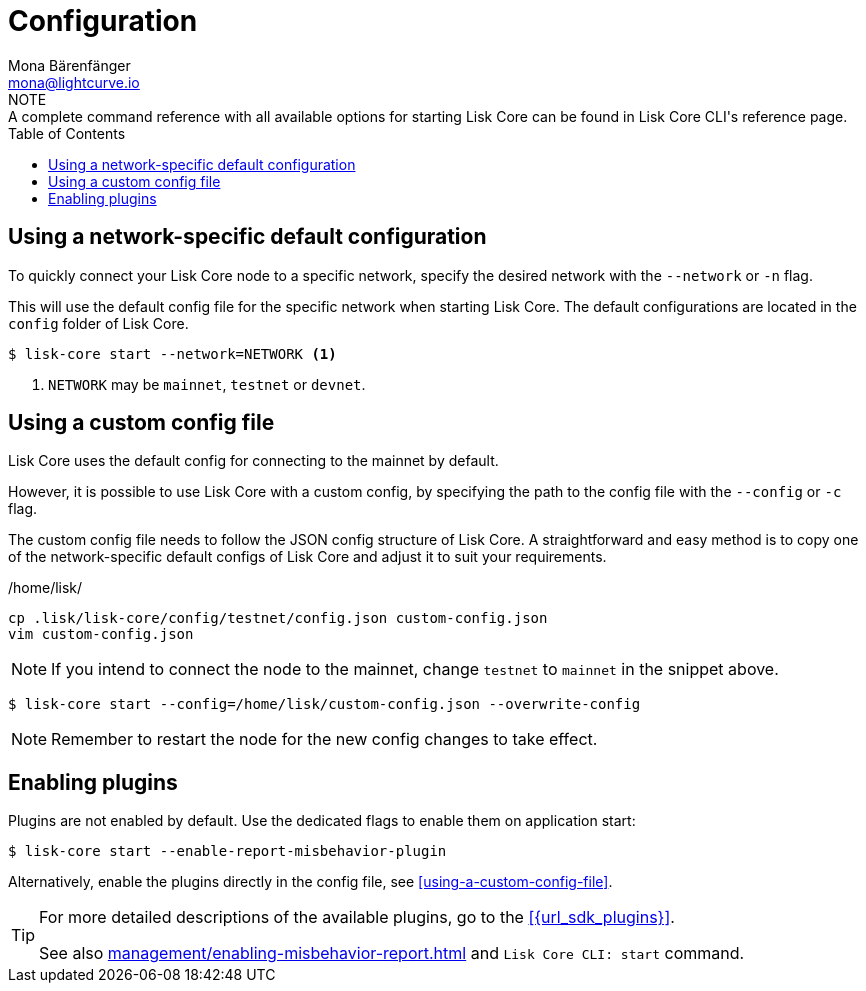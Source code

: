 = Configuration
Mona Bärenfänger <mona@lightcurve.io>
:description: How to configure Lisk Core using custom config files.
// Settings
:toc:
:source-highlighter: coderay
:v_sdk: master
// External URLs
// Project URLs
:url_config: reference/cli.adoc
:url_config_clo: reference/cli.adoc#clo
:url_config_start: reference/cli.adoc#start
:url_config_structure: reference/cli.adoc#structure
:url_docker: management/docker.adoc
:url_enable_pom: management/enabling-misbehavior-report.adoc
:url_management_forging: management/forging.adoc
:url_pm2_restart: management/pm2.adoc#refreshing-restarting-lisk-core
:url_source: management/source.adoc
// :url_sdk_plugins: lisk-sdk::plugins/index.adoc
//TODO: Update the commented out hyperlinks once the pages are available.
//NOTE: A complete command reference with all available options for starting Lisk Core can be found in the xref:{url_config_start}[Lisk Core CLI].
NOTE: A complete command reference with all available options for starting Lisk Core can be found in Lisk Core CLI's reference page.

== Using a network-specific default configuration

To quickly connect your Lisk Core node to a specific network, specify the desired network with the `--network` or `-n` flag.

This will use the default config file for the specific network when starting Lisk Core.
The default configurations are located in the `config` folder of Lisk Core.

[source,bash]
----
$ lisk-core start --network=NETWORK <1>
----

<1> `NETWORK` may be `mainnet`, `testnet` or `devnet`.

== Using a custom config file

Lisk Core uses the default config for connecting to the mainnet by default.

However, it is possible to use Lisk Core with a custom config, by specifying the path to the config file with the `--config` or `-c` flag.

The custom config file needs to follow the JSON config structure of Lisk Core.
A straightforward and easy method is to copy one of the network-specific default configs of Lisk Core and adjust it to suit your requirements.

./home/lisk/
[source,bash]
----
cp .lisk/lisk-core/config/testnet/config.json custom-config.json
vim custom-config.json
----

NOTE: If you intend to connect the node to the mainnet, change `testnet` to `mainnet` in the snippet above.

[source,bash]
----
$ lisk-core start --config=/home/lisk/custom-config.json --overwrite-config
----

//NOTE: Remember to xref:{url_pm2_restart}[restart] the node for the new config changes to take effect.
NOTE: Remember to restart the node for the new config changes to take effect.

== Enabling plugins

Plugins are not enabled by default.
Use the dedicated flags to enable them on application start:

[source,bash]
----
$ lisk-core start --enable-report-misbehavior-plugin
----

Alternatively, enable the plugins directly in the config file, see <<using-a-custom-config-file>>.

[TIP]
====
For more detailed descriptions of the available plugins, go to the xref:{url_sdk_plugins}[].

// See also xref:{url_enable_pom}[] and xref:{url_config_start}[Lisk Core CLI: start]
See also xref:{url_enable_pom}[] and `Lisk Core CLI: start` command.
====
////
[IMPORTANT]
====
If you are using the Docker image, Lisk Core is configured in a slightly different manner.
Please go to the xref:{url_docker}[Docker image commands] page to find out more regarding the docker-specific configuration of the Lisk Core.
====

[[network_specific_config]]
== Network-specific config files

The root folder for all configurations is `config/`.
The *default* network is `devnet`.
To connect to another network, specify the `network` when starting the Lisk Core as described in xref:{url_config}[Config reference].
The *network specific configurations* can be found under `config/<network>/config.json`, whereby `<network>` can be any of these values listed below:

* `devnet`
* `betanet`

[IMPORTANT]
====
Do not override any value in the files mentioned above, as the changes will be overwritten everytime the Lisk Core is upgraded.
If a custom configuration is required, use the environment variables or alternatively create your own `.json` file and pass it as xref:{url_config_clo}[command line option].
====


== Custom config file

Only the values required to be overwritten are necessary.
For all other options the pre-defined values will be used as described in the <<order, Config Load Order>> section.

[NOTE]
====
The *Application* and *Commander application* both provide a `config.json`, which can be customized as desired.

For the *Source code*, the config file needs to be created separately and needs to be passed as described below:
====

[tabs]
=====
Application::
+
--
The Lisk Core application provides a custom `config.json` which is stored in the root folder of your Lisk Core installation by default.

For example, if Lisk Core is installed under `~/lisk-beta`, then the config is stored directly in `~/lisk-beta/config.json`.

The updated `config.json` will be used automatically when reloading the node with the following command:

[source,bash]
----
bash lisk.sh reload
----
--
Commander application::
+
--
Lisk Commander provides a custom `config.json` which is stored in the root folder of your Lisk Core instance by default.

For example, if Lisk Core is installed under `~/.lisk/instances/lisk-betanet`, then the config is stored directly in `~/.lisk/instances/lisk-beta/config.json`.

The `config.json` will be used automatically when reloading the node with the following command:

[source,bash]
----
lisk core:restart lisk-betanet
----
--
Source code::
+
--
[source,bash]
----
pm2 stop lisk <1>
LISK_CONFIG_FILE=<CONFIG_PATH> pm2 start lisk <2>
----
<1> Stop Lisk Core in the case whereby it is running.
<2> Replace `<CONFIG_PATH>` with the path to your custom config file.
--
=====
////
